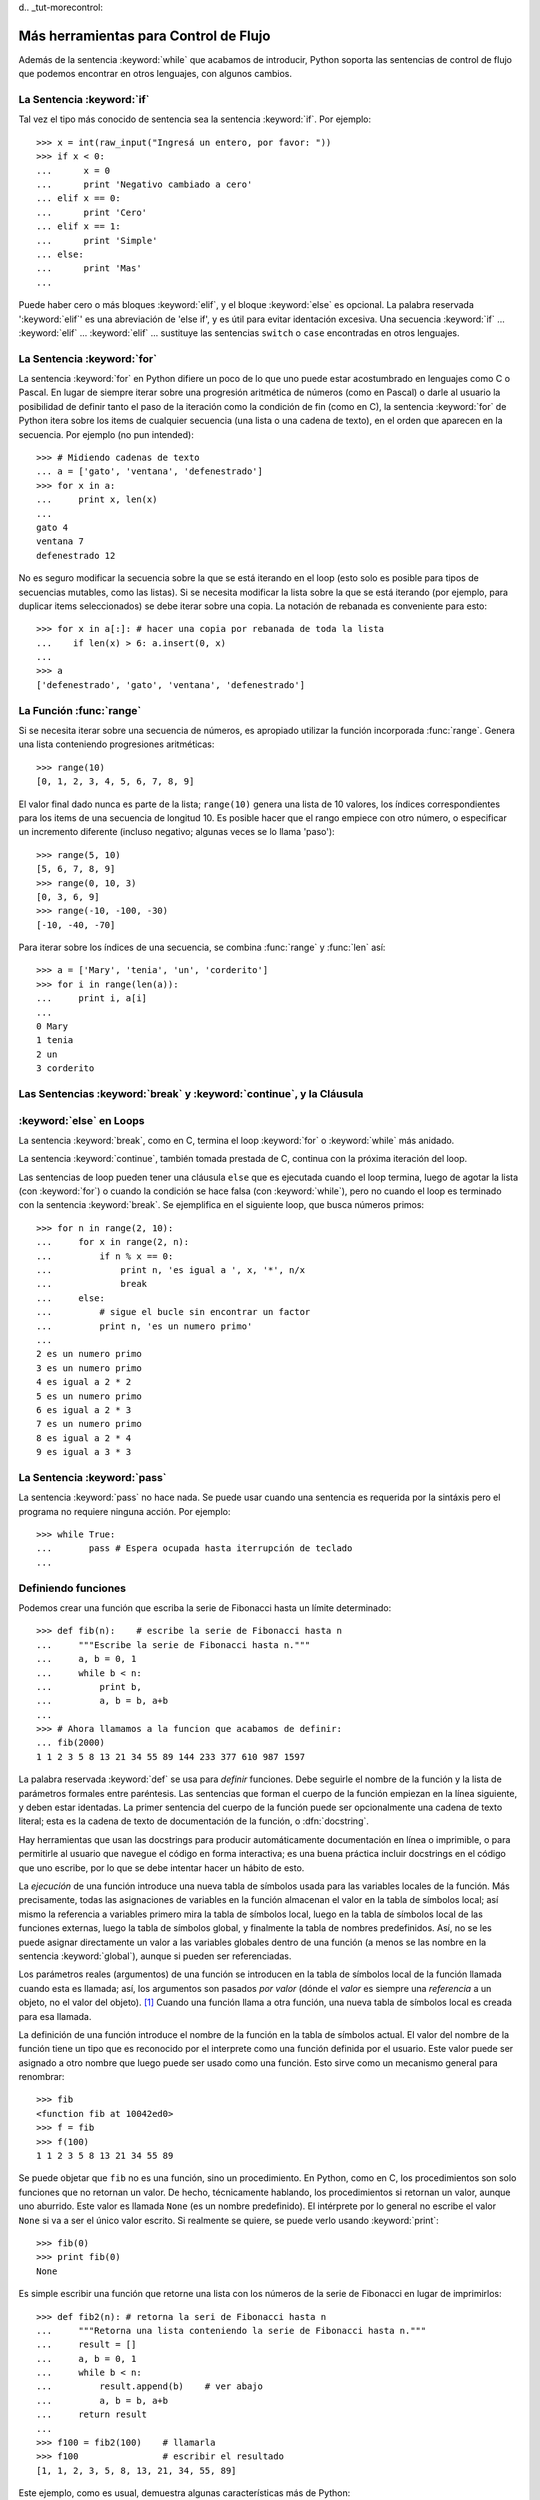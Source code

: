 d﻿.. _tut-morecontrol:

*************************************
Más herramientas para Control de Flujo
*************************************

Además de la sentencia :keyword:`while` que acabamos de introducir,
Python soporta las sentencias de control de flujo que podemos encontrar en otros
lenguajes, con algunos cambios.


.. _tut-if:

La Sentencia :keyword:`if` 
===============

Tal vez el tipo más conocido de sentencia sea la sentencia :keyword:`if`.  Por
ejemplo::

   >>> x = int(raw_input("Ingresá un entero, por favor: "))
   >>> if x < 0:
   ...      x = 0
   ...      print 'Negativo cambiado a cero'
   ... elif x == 0:
   ...      print 'Cero'
   ... elif x == 1:
   ...      print 'Simple'
   ... else:
   ...      print 'Mas'
   ... 

Puede haber cero o más bloques :keyword:`elif`, y el bloque :keyword:`else` es 
opcional. La palabra reservada ':keyword:`elif`' es una abreviación de 'else if', y es
útil para evitar identación excesiva. Una secuencia :keyword:`if` ... :keyword:`elif` ...
:keyword:`elif` ... sustituye las sentencias ``switch`` o ``case`` encontradas en otros
lenguajes.


.. _tut-for:

La Sentencia :keyword:`for`
================

.. index::
   statement: for
   statement: for

La sentencia :keyword:`for` en Python difiere un poco de lo que uno puede estar
acostumbrado en lenguajes como C o Pascal. En lugar de siempre iterar sobre una
progresión aritmética de números (como en Pascal) o darle al usuario la posibilidad de
definir tanto el paso de la iteración como la condición de fin (como en C), la sentencia 
:keyword:`for` de Python itera sobre los items de cualquier secuencia (una lista
o una cadena de texto), en el orden que aparecen en la secuencia. Por ejemplo
(no pun intended):

.. Se sugirió dar un ejemplo real de C aquí, pero eso confundiría a los programadores
   que no saben C.

::

   >>> # Midiendo cadenas de texto
   ... a = ['gato', 'ventana', 'defenestrado']
   >>> for x in a:
   ...     print x, len(x)
   ... 
   gato 4
   ventana 7
   defenestrado 12

No es seguro modificar la secuencia sobre la que se está iterando en el loop (esto solo
es posible para tipos de secuencias mutables, como las listas). Si se necesita modificar
la lista sobre la que se está iterando (por ejemplo, para duplicar items seleccionados)
se debe iterar sobre una copia. La notación de rebanada es conveniente para esto::

   >>> for x in a[:]: # hacer una copia por rebanada de toda la lista
   ...    if len(x) > 6: a.insert(0, x)
   ... 
   >>> a
   ['defenestrado', 'gato', 'ventana', 'defenestrado']


.. _tut-range:

La Función :func:`range`
==============

Si se necesita iterar sobre una secuencia de números, es apropiado utilizar
la función incorporada :func:`range`.  Genera una lista conteniendo progresiones
aritméticas::

   >>> range(10)
   [0, 1, 2, 3, 4, 5, 6, 7, 8, 9]

El valor final dado nunca es parte de la lista; ``range(10)`` genera una lista de 10
valores, los índices correspondientes para los items de una secuencia de longitud 10.
Es posible hacer que el rango empiece con otro número, o especificar un incremento
diferente (incluso negativo; algunas veces se lo llama 'paso')::

   >>> range(5, 10)
   [5, 6, 7, 8, 9]
   >>> range(0, 10, 3)
   [0, 3, 6, 9]
   >>> range(-10, -100, -30)
   [-10, -40, -70]

Para iterar sobre los índices de una secuencia, se combina :func:`range` y :func:`len`
así::

   >>> a = ['Mary', 'tenia', 'un', 'corderito']
   >>> for i in range(len(a)):
   ...     print i, a[i]
   ... 
   0 Mary
   1 tenia
   2 un
   3 corderito


.. _tut-break:

Las Sentencias :keyword:`break` y :keyword:`continue`, y la Cláusula 
=========================================
:keyword:`else` en Loops
===============

La sentencia :keyword:`break`, como en C, termina el loop :keyword:`for` o 
:keyword:`while` más anidado.

La sentencia :keyword:`continue`, también tomada prestada de C, continua
con la próxima iteración del loop.

Las sentencias de loop pueden tener una cláusula ``else`` que es ejecutada cuando
el loop termina, luego de agotar la lista (con :keyword:`for`) o cuando la condición
se hace falsa (con :keyword:`while`), pero no cuando el loop es terminado
con la sentencia :keyword:`break`. Se ejemplifica en el siguiente loop, que busca
números primos::

   >>> for n in range(2, 10):
   ...     for x in range(2, n):
   ...         if n % x == 0:
   ...             print n, 'es igual a ', x, '*', n/x
   ...             break
   ...     else:
   ...         # sigue el bucle sin encontrar un factor
   ...         print n, 'es un numero primo'
   ... 
   2 es un numero primo
   3 es un numero primo
   4 es igual a 2 * 2
   5 es un numero primo
   6 es igual a 2 * 3
   7 es un numero primo
   8 es igual a 2 * 4
   9 es igual a 3 * 3


.. _tut-pass:

La Sentencia :keyword:`pass` 
=================

La sentencia :keyword:`pass` no hace nada. Se puede usar cuando una sentencia
es requerida por la sintáxis pero el programa no requiere ninguna acción. 
Por ejemplo::

   >>> while True:
   ...       pass # Espera ocupada hasta iterrupción de teclado
   ... 


.. _tut-functions:

Definiendo funciones
============

Podemos crear una función que escriba la serie de Fibonacci hasta un límite
determinado::

   >>> def fib(n):    # escribe la serie de Fibonacci hasta n
   ...     """Escribe la serie de Fibonacci hasta n."""
   ...     a, b = 0, 1
   ...     while b < n:
   ...         print b,
   ...         a, b = b, a+b
   ... 
   >>> # Ahora llamamos a la funcion que acabamos de definir:
   ... fib(2000)
   1 1 2 3 5 8 13 21 34 55 89 144 233 377 610 987 1597

.. index::
   single: documentation strings
   single: docstrings
   single: strings, documentation

La palabra reservada :keyword:`def` se usa para *definir* funciones.  Debe seguirle
el nombre de la función y la lista de parámetros formales entre paréntesis. Las 
sentencias que forman el cuerpo de la función empiezan en la línea siguiente, y deben
estar identadas. La primer sentencia del cuerpo de la función puede ser opcionalmente
una cadena de texto literal; esta es la cadena de texto de documentación de la 
función, o :dfn:`docstring`.

Hay herramientas que usan las docstrings para producir automáticamente 
documentación en línea o imprimible, o para permitirle al usuario que navegue el
código en forma interactiva; es una buena práctica incluir docstrings en el código
que uno escribe, por lo que se debe intentar hacer un hábito de esto.

La *ejecución* de una función introduce una nueva tabla de símbolos usada para las
variables locales de la función. Más precisamente, todas las asignaciones de variables
en la función almacenan el valor en la tabla de símbolos local; así mismo la referencia
a variables primero mira la tabla de símbolos local, luego en la tabla de símbolos local
de las funciones externas, luego la tabla de símbolos global, y finalmente la tabla de
nombres predefinidos. Así, no se les puede asignar directamente un valor a las
variables globales dentro de una función (a menos se las nombre en la sentencia
:keyword:`global`), aunque si pueden ser referenciadas.

Los parámetros reales (argumentos) de una función se introducen
en la tabla de símbolos local de la función llamada cuando esta es llamada; así, los
argumentos son pasados *por valor* (dónde el *valor* es siempre una *referencia*
a un objeto, no el valor del objeto). [#]_ Cuando una función llama a otra función,
una nueva tabla de símbolos local es creada para esa llamada.

La definición de una función introduce el nombre de la función en la tabla de
símbolos actual. El valor del nombre de la función tiene un tipo que es reconocido
por el interprete como una función definida por el usuario. Este valor puede ser 
asignado a otro nombre que luego puede ser usado como una función. Esto sirve como
un mecanismo general para renombrar::

   >>> fib
   <function fib at 10042ed0>
   >>> f = fib
   >>> f(100)
   1 1 2 3 5 8 13 21 34 55 89

Se puede objetar que ``fib`` no es una función, sino un procedimiento. En Python,
como en C, los procedimientos son solo funciones que no retornan un valor. De hecho,
técnicamente hablando, los procedimientos si retornan un valor, aunque uno aburrido.
Este valor es llamada ``None`` (es un nombre predefinido).  El intérprete por lo 
general no escribe el valor ``None`` si va a ser el único valor escrito. Si realmente
se quiere, se puede verlo usando :keyword:`print`::

   >>> fib(0)
   >>> print fib(0)
   None

Es simple escribir una función que retorne una lista con los números de la serie de 
Fibonacci en lugar de imprimirlos::

   >>> def fib2(n): # retorna la seri de Fibonacci hasta n
   ...     """Retorna una lista conteniendo la serie de Fibonacci hasta n."""
   ...     result = []
   ...     a, b = 0, 1
   ...     while b < n:
   ...         result.append(b)    # ver abajo
   ...         a, b = b, a+b
   ...     return result
   ... 
   >>> f100 = fib2(100)    # llamarla
   >>> f100                # escribir el resultado
   [1, 1, 2, 3, 5, 8, 13, 21, 34, 55, 89]

Este ejemplo, como es usual, demuestra algunas características más de Python:

* La sentencia :keyword:`return` devuelve un valor en una función.
  :keyword:`return` sin una expresión como argumento retorna ``None``. Si se
  alcanza el final de un procedimiento, también se retorna ``None``.

* La sentencia ``result.append(b)`` llama a un *método* del objeto lista ``result``.  
  Un método es una función que 'pertenece' a un objeto y se nombra 
  ``obj.methodname``, dónde ``obj`` es algún objeto (puede ser una expresión),
  y ``methodname`` es el nombre del método que está definido por el tipo del objeto.
  Distintos tipos definen distintos métodos. Métodos de diferentes tipos pueden tener 
  el mismo nombre sin causar ambigüedad. (Es posible definir tipos de objetos propios,
  y métodos, usando *clases*, como se discutirá más adelante en el tutorial).
  El método :meth:`append` mostrado en el ejemplo está definido para objetos lista;
  añade un nuevo elemento al final de la lista. En este ejemplo es equivalente a
  ``result = result + [b]``, pero más eficiente.


.. _tut-defining:

Más sobre Definición de Funciones
====================

También es posible definir funciones con un número variable de argumentos. Hay
tres formas que pueden ser combinadas.


.. _tut-defaultargs:

Argumentos con Valores por Defecto
-------------------------------------------------

La forma más útil es especificar un valor por defecto para  uno o más argumentos.
Esto crea una función que puede ser llamada con menos argumentos que los que
permite. Por ejemplo::

   def pedir_confirmacion(prompt, reintentos=4, queja='Si o no, por favor!'):
       while True:
           ok = raw_input(prompt)
           if ok in ('s', 'S', 'si', 'Si', 'SI'): return True
           if ok in ('n', 'no', 'No', 'NO'): return False
           reintentos = reintentos - 1
           if reintentos < 0: raise IOError, 'usuario duro'
           print queja

Esta función puede ser llamada tanto así: ``pedir_confirmacion('¿Realmente queres
salir?')`` como así: ``pedir_confirmacion('¿Sobreescribir archivo?', 2)``.

Este ejemplo también introduce la palabra reservada :keyword:`in`. Prueba si una 
secuencia contiene o no un determinado valor.

Los valores por defecto son evaluados en el momento de la definición de la función, en
el ámbito de *definición*, entonces::

   i = 5

   def f(arg=i):
       print arg

   i = 6
   f()

imprimirá ``5``.

**Advertencia importante:**  El valor por defecto es evaluado solo una vez. Existe una
diferencia cuando el valor por defecto es un objeto mutable como una lista, diccionario,
o instancia de la mayoría de las clases. Por ejemplo, la siguiente función acumula los 
argumentos que se le pasan en subsiguientes llamadas::

   def f(a, L=[]):
       L.append(a)
       return L

   print f(1)
   print f(2)
   print f(3)

Imprimirá::

   [1]
   [1, 2]
   [1, 2, 3]

Si no se quiere que el valor por defecto sea compartido entre subsiguientes llamadas,
se pueden escribir la función así::

   def f(a, L=None):
       if L is None:
           L = []
       L.append(a)
       return L


.. _tut-keywordargs:

Palabras Claves como Argumentos
---------------------------------------------

Las funciones también puede ser llamadas usando palabras claves como argumentos
de la forma ``keyword = value``.  Por ejemplo, la siguiente función::

   def loro(tension, estado='muerto', accion='explotar', tipo='Azul Nordico'):
       print "-- Este loro no va a", accion,
       print "si le aplicas", voltage, "voltios."
       print "-- Gran plumaje tiene el", tipo
       print "-- Esta", estado, "!"

puede ser llamada de cualquiera de las siguientes formas::

   loro(1000)
   loro(accion = 'EXPLOTARRRRR', tension = 1000000)
   loro('mil', estado= 'boca arriba')
   loro('un millon', 'rostizado', 'saltar')

pero estas otras llamadas serían todas inválidas::

   loro()                     # falta argumento obligatorio
   loro(tension=5.0, 'muerto')  # argumento no-de palabra clave seguido de uno que si
   loro(110, tension=220)     # valor duplicado para argumento
   loro(actor='Juan Garau')  # palabra clave desconocida

En general, una lista de argumentos debe tener todos sus argumentos posicionales
seguidos por los argumentos de palabra clave, dónde las palabras claves deben ser
elegidas entre los nombres de los parámetros formales. No es importante si un 
parámetro formal tiene un valor por defecto o no. Ningún argumento puede recibir
un valor más de una vez (los nombres de parámetros formales correspondientes a 
argumentos posiciónales no pueden ser usados como palabras clave en la misma
llamada). Aquí hay un ejemplo que falla debido a esta restricción::

   >>> def function(a):
   ...     pass
   ... 
   >>> function(0, a=0)
   Traceback (most recent call last):
     File "<stdin>", line 1, in ?
   TypeError: function() got multiple values for keyword argument 'a'

Cuando un parámetro formal de la forma ``**name`` está presente al final, recive
un diccionario (ver :ref:`typesmapping`) conteniendo todos los argumentos de palabras
clave excepto aquellos correspondientes a un parámetro formal. Esto puede ser 
combinado con un parámetro formal de la forma ``*name`` (descripto en la siguiente
subsección) que recibe una tupla conteniendo los argumentos posicionales además de
la lista de parámetros formales. (``*name`` debe ocurrir antes de ``**name``).
Por ejemplo, si definimos una función así::

   def ventadequeso(tipo, *argumentos, **palabrasclaves):
       print "-- ¿Tiene", tipo, '?'
       print "-- Lo siento, nos quedamos sin", kind
       for arg in argumentos: print arg
       print '-'*40
       claves = palabrasclaves.keys()
       claves.sort()
       for c in claves: print c, ':', palabrasclaves[c]

Puede ser llamada así::

   ventadequeso('Limburger', "Es muy liquito, sr.",
              "Realmente es muy muy liquido, sr.",
              cliente='Juan Garau',
              vendedor='Miguel Paez',
              puesto='Venta de Queso Argentino')

y por supuesto imprimirá::

   -- ¿Tiene Limburger ?
   -- Lo siento, nos quedamos sin Limburger
   Es muy liquito, sr.
   Realmente es muy muy liquido, sr.
   ----------------------------------------
   cliente : Juan Garau
   vendedor : Miguel Paez
   puesto : Venta de Queso Argentino

Se debe notar que el método :meth:`sort` de la lista de nombres de argumentos 
de palabra clave es llamado antes de imprimir el contenido del diccionario 
``palabrasclaves``; si esto no se hace, el orden en que los argumentos son impresos
no está definido.

.. _tut-arbitraryargs:

Listas de Argumentos Arbitrarios
--------------------------------------------

.. index::
  statement: *  

Finalmente, la opción menos frecuentemente usada es especificar que una función
puede ser llamada con un número arbitrario de argumentos.  Estos argumentos serán
organizados en una tupla. Antes del número variable de argumentos, cero o más 
argumentos normales pueden estar presentes.::

   def fprintf(file, template, *args):
       file.write(template.format(args))


.. _tut-unpacking-arguments:

Desempaquetando una Lista de Argumentos
-----------------------------------------------------------

La situación inversa ocurre cuando los argumentos ya están en una lista o tupla
pero necesitan ser desempaquetados para llamar a una función que requiere 
argumentos posicionales separados. Por ejemplo, la función predefinida :func:`range` 
espera los argumentos *inicio* y *fin*.  Si no están disponibles en forma separada,
se puede escribir la llamada a la función con el operador para desempaquetar 
argumentos de una lista o una tupla ``*``\::

   >>> range(3, 6)             # llamada normal con argumentos separados
   [3, 4, 5]
   >>> args = [3, 6]
   >>> range(*args)            # llamada con argumentos desempaquetados de una lista
   [3, 4, 5]

.. index::
  statement: **

Del mismo modo, los diccionarios pueden entregar argumentos de palabra clave con el 
operador ``**``\::

   >>> def loro(tension, estado='rostizado', accion='explotar'):
   ...     print "-- Este loro no va a", accion,
   ...     print "si le aplicas", voltage, "voltios.",
   ...     print "Esta", estado, "!"
   ...
   >>> d = {"tension": "cuatro millones", "estado": "demacrado", "accion": "VOLAR"}
   >>> loro(**d)
   -- Este loro no va a VOLAR si le aplicas cuatro millones voltios. Esta demacrado !


.. _tut-lambda:

Formas con Lambda
--------------------------

Por demanda popular, algunas características comúnmente encontradas en lenguajes
de programación funcionales como Lisp fueron añadidas a Python. Con la palabra
reservada :keyword:`lambda` se pueden crear pequeñas funciones anónimas. Esta es
una función que retorna la suma de sus dos argumentos: ``lambda a, b: a+b``.  
Las formas con lambda pueden ser usadas en cualquier lugar que se requieran 
funciones. Semánticamente, son solo azúcar sintáctica para la definición de funciones.
Cómo en la definición de funciones anidadas, las formas con lambda pueden referenciar
variables del ámbito en el que son contenidas:::

   >>> def hacer_incrementador(n):
   ...     return lambda x: x + n
   ...
   >>> f = hacer_incrementador(42)
   >>> f(0)
   42
   >>> f(1)
   43


.. _tut-docstrings:

Cadenas de texto de Documentación
------------------------------------------------

.. index::
   single: docstrings
   single: documentation strings
   single: strings, documentation

Hay convenciones emergentes sobre el contenido y formato de las cadenas de texto
de documentación.

La primer línea debe ser siempre un resumen corto y conciso del propósito del objeto.
Para ser breve, no se debe mencionar explícitamente el nombre o tipo del objeto, ya
que estos están disponibles de otros modos (excepto si el nombre es un verbo que
describe el funcionamiento de la función). Esta línea debe empezar con una letra 
mayúscula y terminar con un punto.

Si hay más líneas en la cadena de texto de documentación, la segunda línea debe estar
en blanco, separando visualmente el resumen del resto de la descripción. Las líneas
siguientes deben ser uno o más párrafos describiendo las convenciones para llamar al
objeto, efectos secundarios, etc.

El analizador de Python no quita la identación de las cadenas de texto literales
multi-líneas, entonces las herramientas que procesan documentación tienen que quitar
la identación si así lo quieren. Esto se hace mediante la siguiente convención. La
primer línea que no está en blanco *siguiente* a la primer línea de la cadena determina
la cantidad de identación para toda la cadena de documentación. (No podemos usar la
primer línea ya que generalmente es adyacente a las comillas de apertura de la cadena
y la identación no se nota en la cadena de texto). Los espacios en blanco 
"equivalentes" a esta identación son luego quitados del comienzo de cada línea en la 
cadena. No deberían haber líneas con menor identación, pero si las hay todos los 
espacios en blanco del comienzo deben ser quitados. La equivalencia de espacios
en blanco debe ser verificada luego de la expansión de tabs (a 8 espacios, 
normalmente).

Este es un ejemplo de un docstring multi-línea::

   >>> def mi_funcion():
   ...     """No hace mas que documentar la funcion.
   ... 
   ...     No, de verdad. No hace nada.
   ...     """
   ...     pass
   ... 
   >>> print mi_funcion.__doc__
   No hace mas que documentar la funcion.

   No, de verdad. No hace nada.


.. _tut-codingstyle:

Intermezzo: Estilo de Codificación
====================

.. sectionauthor:: Georg Brandl <georg@python.org>
.. index:: pair: coding; style

Ahora que estás a punto de escribir piezas de Python más largas y complejas, es un 
buen momento para hablar sobre *estilo de codificación*. La mayoría de los lenguajes
pueden ser escritos (o mejor dicho, *formateados*) con diferentes estilos; algunos son
mas fáciles de leer que otros. Hacer que tu código sea más fácil de leer por otros es 
siempre una buena idea, y adoptar un buen estilo de codificación ayuda 
tremendamente a lograrlo.

Para Python, :pep:`8` se erigió como la guía de estilo a la que más proyectos 
adhirieron; promueve un estilo de codificación fácil de leer y amable con los ojos. Todos
los desarrolladores Python deben leerlo en algún momento; aquí están extraídos 
los puntos más importantes:

* Usar identación de 4 espacios, no tabs.

  4 espacios son un buen compromiso entre identación pequeña (permite mayor nivel
  de identación) e identación grande (más fácil de leer). Los tabs introducen confusión
  y es mejor dejarlos de lado.

* Recortar las líneas para que no superen los 79 caracteres.

  Esto ayuda a los usuarios con pantallas pequeñas y hace posible tener varios archivos
  de código abiertos, uno al lado del otro, en pantallas grandes.

* Usar líneas en blanco para separar funciones y clases, y bloques grandes de código
   dentro de funciones.

* Cuando sea posible, poner comentarios en una sola línea.

* Usar docstrings.

* Usar espacios alrededor de operadores y luego de las comas, pero no directamente
   dentro de paréntesis: ``a = f(1, 2) + g(3, 4)``.

* Nombrar las clases y funciones consistentemente; la convención es usar 
   ``NotacionCamello`` para clases y ``minusculas_con_guiones_bajos`` para funciones
  y métodos. Siempre usar ``self`` como el nombre para el primer argumento en los 
  métodos.

* No usar codificaciones estrafalarias si se espera usar el código en entornos 
   internacionales. ASCII plano funciona bien en la mayoría de los casos. 


.. rubric:: Footnotes

.. [#] En realidad, *llamadas por referencia de objeto* sería una mejor descripción, 
   ya que si un objeto mutable es pasado, quien realiza la llamaba verá cualquier cambio
   que el llamado realice sobre el mismo (como items insertados en una lista).


